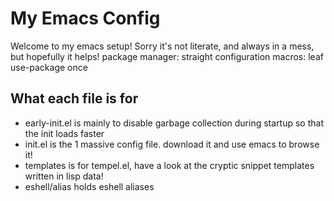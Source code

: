 * My Emacs Config
Welcome to my emacs setup! Sorry it's not literate, and always in a mess, but hopefully it helps!
package manager: straight
configuration macros: leaf use-package once

** What each file is for
- early-init.el is mainly to disable garbage collection during startup so that the init loads faster 
- init.el is the 1 massive config file. download it and use emacs to browse it!
- templates is for tempel.el, have a look at the cryptic snippet templates written in lisp data!
- eshell/alias holds eshell aliases
